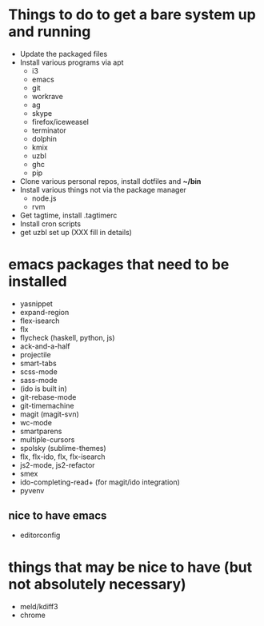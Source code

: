 * Things to do to get a bare system up and running
  - Update the packaged files
  - Install various programs via apt
    - i3
    - emacs
    - git
    - workrave
    - ag
    - skype
    - firefox/iceweasel
    - terminator
    - dolphin
    - kmix
    - uzbl
    - ghc
    - pip
  - Clone various personal repos, install dotfiles and *~/bin*
  - Install various things not via the package manager
    - node.js
    - rvm
  - Get tagtime, install .tagtimerc
  - Install cron scripts
  - get uzbl set up (XXX fill in details)
* emacs packages that need to be installed
  - yasnippet
  - expand-region
  - flex-isearch
  - flx
  - flycheck (haskell, python, js)
  - ack-and-a-half
  - projectile
  - smart-tabs
  - scss-mode
  - sass-mode
  - (ido is built in)
  - git-rebase-mode
  - git-timemachine
  - magit (magit-svn)
  - wc-mode
  - smartparens
  - multiple-cursors
  - spolsky (sublime-themes)
  - flx, flx-ido, flx, flx-isearch
  - js2-mode, js2-refactor
  - smex
  - ido-completing-read+ (for magit/ido integration)
  - pyvenv
** nice to have emacs
   - editorconfig
* things that may be nice to have (but not absolutely necessary)
  - meld/kdiff3
  - chrome

